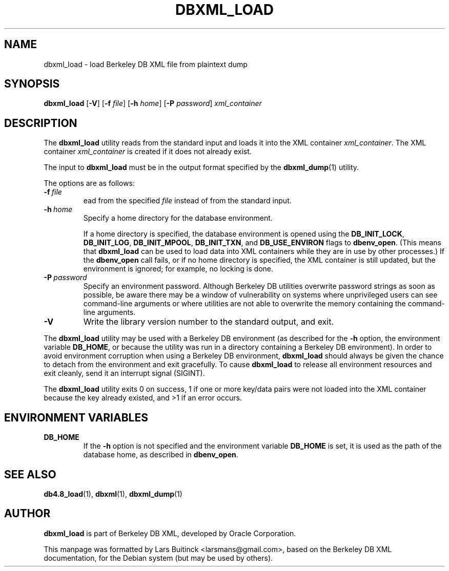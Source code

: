 .TH DBXML_LOAD 1 "Feb 22, 2011" Debian
.SH NAME
dbxml_load \- load Berkeley DB XML file from plaintext dump
.SH SYNOPSIS
.B dbxml_load
.RB [ -V ]
.RB [ -f
.IR file ]
.RB [ -h
.IR home ]
.RB [ -P
.IR password ]
.I xml_container
.SH DESCRIPTION
The
.B dbxml_load
utility reads from the standard input and loads it into the XML container
.IR xml_container .
The XML container
.I xml_container
is created if it does not already exist.
.PP
The input to
.B dbxml_load
must be in the output format specified by the
.BR dbxml_dump (1)
utility.
.PP
The options are as follows:
.TP
.BI -f\  file
ead from the specified
.I file
instead of from the standard input.
.TP
.BI -h\  home
Specify a home directory for the database environment.

If a home directory is specified, the database environment is opened using the
.BR DB_INIT_LOCK ,
.BR DB_INIT_LOG ,
.BR DB_INIT_MPOOL ,
.BR DB_INIT_TXN ,
and
.B DB_USE_ENVIRON
flags to
.BR dbenv_open .
(This means that
.B dbxml_load
can be used to load data into XML containers
while they are in use by other processes.)
If the
.B dbenv_open
call fails, or if no home directory is specified,
the XML container is still updated, but the environment is ignored;
for example, no locking is done.
.TP
.BI -P\  password
Specify an environment password.
Although Berkeley DB utilities overwrite password strings as soon as possible,
be aware there may be a window of vulnerability
on systems where unprivileged users can see command-line arguments
or where utilities are not able to overwrite the memory
containing the command-line arguments.
.TP
.B -V
Write the library version number to the standard output, and exit.
.PP
The
.B dbxml_load
utility may be used with a Berkeley DB environment
(as described for the
.B -h
option, the environment variable
.BR DB_HOME ,
or because the utility was run in a directory
containing a Berkeley DB environment).
In order to avoid environment corruption when using a Berkeley DB environment,
.B dbxml_load
should always be given the chance to detach from the environment
and exit gracefully.
To cause
.B dbxml_load
to release all environment resources and exit cleanly,
send it an interrupt signal (SIGINT).
.PP
The
.B dbxml_load
utility exits 0 on success,
1 if one or more key/data pairs were not loaded into the XML container
because the key already existed,
and >1 if an error occurs.
.SH ENVIRONMENT VARIABLES
.TP
.B DB_HOME
If the
.B -h
option is not specified and the environment variable
.B DB_HOME
is set, it is used as the path of the database home, as described in
.BR dbenv_open .
.SH SEE ALSO
.BR db4.8_load (1),
.BR dbxml (1),
.BR dbxml_dump (1)
.SH AUTHOR
.B dbxml_load
is part of Berkeley DB XML, developed by Oracle Corporation.
.PP
This manpage was formatted by Lars Buitinck <larsmans@gmail.com>,
based on the Berkeley DB XML documentation,
for the Debian system (but may be used by others).
